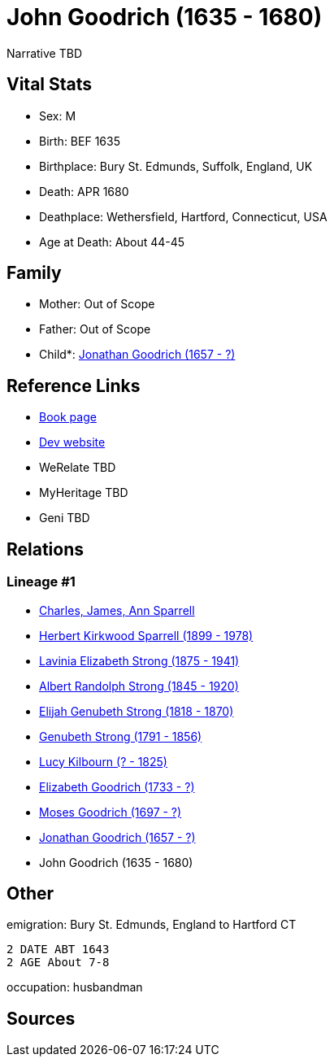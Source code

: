 = John Goodrich (1635 - 1680)

Narrative TBD


== Vital Stats


* Sex: M
* Birth: BEF 1635
* Birthplace: Bury St. Edmunds, Suffolk, England, UK
* Death: APR 1680
* Deathplace: Wethersfield, Hartford, Connecticut, USA
* Age at Death: About 44-45


== Family
* Mother: Out of Scope

* Father: Out of Scope

* Child*: https://github.com/sparrell/cfs_ancestors/blob/main/Vol_02_Ships/V2_C5_Ancestors/gen9/gen9.PMPPPMMPP.Jonathan_Goodrich[Jonathan Goodrich (1657 - ?)]



== Reference Links
* https://github.com/sparrell/cfs_ancestors/blob/main/Vol_02_Ships/V2_C5_Ancestors/gen10/gen10.PMPPPMMPPP.John_Goodrich[Book page]
* https://cfsjksas.gigalixirapp.com/person?p=p0795[Dev website]
* WeRelate TBD
* MyHeritage TBD
* Geni TBD

== Relations
=== Lineage #1
* https://github.com/spoarrell/cfs_ancestors/tree/main/Vol_02_Ships/V2_C1_Principals/0_intro_principals.adoc[Charles, James, Ann Sparrell]
* https://github.com/sparrell/cfs_ancestors/blob/main/Vol_02_Ships/V2_C5_Ancestors/gen1/gen1.P.Herbert_Kirkwood_Sparrell[Herbert Kirkwood Sparrell (1899 - 1978)]

* https://github.com/sparrell/cfs_ancestors/blob/main/Vol_02_Ships/V2_C5_Ancestors/gen2/gen2.PM.Lavinia_Elizabeth_Strong[Lavinia Elizabeth Strong (1875 - 1941)]

* https://github.com/sparrell/cfs_ancestors/blob/main/Vol_02_Ships/V2_C5_Ancestors/gen3/gen3.PMP.Albert_Randolph_Strong[Albert Randolph Strong (1845 - 1920)]

* https://github.com/sparrell/cfs_ancestors/blob/main/Vol_02_Ships/V2_C5_Ancestors/gen4/gen4.PMPP.Elijah_Genubeth_Strong[Elijah Genubeth Strong (1818 - 1870)]

* https://github.com/sparrell/cfs_ancestors/blob/main/Vol_02_Ships/V2_C5_Ancestors/gen5/gen5.PMPPP.Genubeth_Strong[Genubeth Strong (1791 - 1856)]

* https://github.com/sparrell/cfs_ancestors/blob/main/Vol_02_Ships/V2_C5_Ancestors/gen6/gen6.PMPPPM.Lucy_Kilbourn[Lucy Kilbourn (? - 1825)]

* https://github.com/sparrell/cfs_ancestors/blob/main/Vol_02_Ships/V2_C5_Ancestors/gen7/gen7.PMPPPMM.Elizabeth_Goodrich[Elizabeth Goodrich (1733 - ?)]

* https://github.com/sparrell/cfs_ancestors/blob/main/Vol_02_Ships/V2_C5_Ancestors/gen8/gen8.PMPPPMMP.Moses_Goodrich[Moses Goodrich (1697 - ?)]

* https://github.com/sparrell/cfs_ancestors/blob/main/Vol_02_Ships/V2_C5_Ancestors/gen9/gen9.PMPPPMMPP.Jonathan_Goodrich[Jonathan Goodrich (1657 - ?)]

* John Goodrich (1635 - 1680)


== Other
emigration:  Bury St. Edmunds, England to Hartford CT
----
2 DATE ABT 1643
2 AGE About 7-8
----

occupation: husbandman

== Sources
